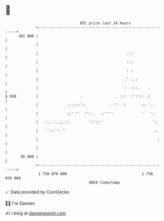 * 👋

#+begin_example
                                     BTC price last 24 hours                    
                 +------------------------------------------------------------+ 
         101 000 |                                                            | 
                 |                                                            | 
                 |                                        .::                 | 
                 |                                        :::                 | 
                 |                                        : :                 | 
                 |                                       .' :.:               | 
                 |                                       :  :::.    .         | 
   $ USD         |                   .               . :::  :':':: ::         | 
                 |             .:.:::':.          ..''' ':       :: '..       | 
                 |             ::' ''  '': .  .:''''             '   ':       | 
                 |   :.. :..:.::         ':'::'                       ':      | 
                 |    '::'': ''                                        :.     | 
                 |                                                      :     | 
                 |                                                            | 
          95 000 |                                                            | 
                 +------------------------------------------------------------+ 
                  1 738 870 000                                  1 738 970 000  
                                         UNIX timestamp                         
#+end_example
📈 Data provided by CoinGecko

🧑‍💻 I'm Damien

✍️ I blog at [[https://www.damiengonot.com][damiengonot.com]]
